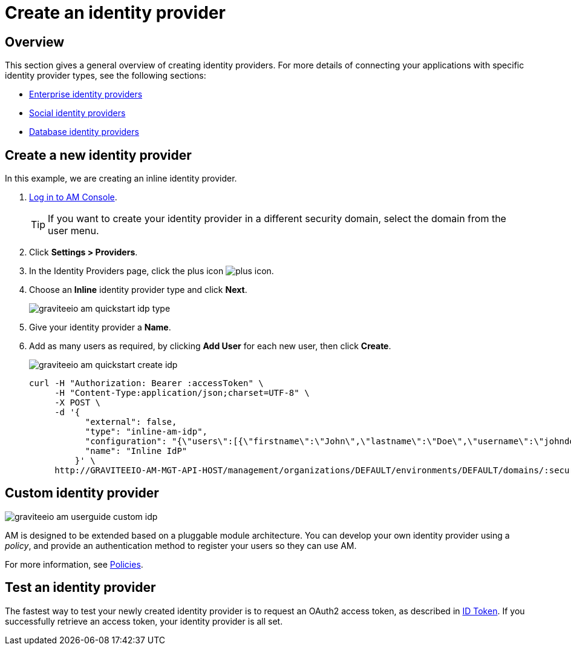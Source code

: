 = Create an identity provider
:page-sidebar: am_3_x_sidebar
:page-permalink: am/current/am_userguide_create_identity_provider.html
:page-folder: am/user-guide
:page-layout: am

== Overview

This section gives a general overview of creating identity providers. For more details of connecting your applications with specific identity provider types, see the following sections:

- link:/am/current/am_userguide_enterprise_identity_providers.html[Enterprise identity providers]
- link:/am/current/am_userguide_social_identity_providers.html[Social identity providers]
- link:/am/current/am_userguide_database_identity_providers.html[Database identity providers]

== Create a new identity provider

In this example, we are creating an inline identity provider.

. link:/am/current/am_userguide_authentication.html[Log in to AM Console^].
+
TIP: If you want to create your identity provider in a different security domain, select the domain from the user menu.
+
. Click *Settings > Providers*.
. In the Identity Providers page, click the plus icon image:icons/plus-icon.png[].
. Choose an *Inline* identity provider type and click *Next*.
+
image::am/current/graviteeio-am-quickstart-idp-type.png[]
+
. Give your identity provider a *Name*.
. Add as many users as required, by clicking *Add User* for each new user, then click *Create*.
+
image::am/current/graviteeio-am-quickstart-create-idp.png[]
+
[source]
----
curl -H "Authorization: Bearer :accessToken" \
     -H "Content-Type:application/json;charset=UTF-8" \
     -X POST \
     -d '{
           "external": false,
           "type": "inline-am-idp",
           "configuration": "{\"users\":[{\"firstname\":\"John\",\"lastname\":\"Doe\",\"username\":\"johndoe\",\"password\":\"johndoepassword\"}]}",
           "name": "Inline IdP"
         }' \
     http://GRAVITEEIO-AM-MGT-API-HOST/management/organizations/DEFAULT/environments/DEFAULT/domains/:securityDomainPath/identities
----

== Custom identity provider

image::am/current/graviteeio-am-userguide-custom-idp.png[]

AM is designed to be extended based on a pluggable module architecture.
You can develop your own identity provider using a _policy_, and provide an authentication method to register your users so they can use AM.

For more information, see link:/am/current/am_devguide_policies.html[Policies^].

== Test an identity provider

The fastest way to test your newly created identity provider is to request an OAuth2 access token, as described in link:/am/current/am_quickstart_profile_information.html#id-token[ID Token].
If you successfully retrieve an access token, your identity provider is all set.
